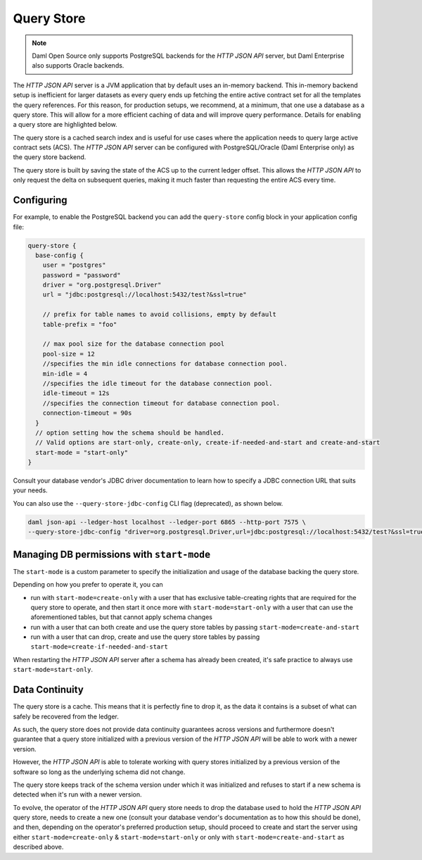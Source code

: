 .. Copyright (c) 2022 Digital Asset (Switzerland) GmbH and/or its affiliates. All rights reserved.
.. SPDX-License-Identifier: Apache-2.0

Query Store
###########

.. note:: Daml Open Source only supports PostgreSQL backends for the *HTTP JSON API* server, but Daml Enterprise also supports Oracle backends.

The *HTTP JSON API* server is a JVM application that by default uses an in-memory backend.
This in-memory backend setup is inefficient for larger datasets as every query ends up fetching the entire active contract set for all the templates the query references. For this reason, for production setups, we recommend, at a minimum, that one use a database as a query store. This will allow for a more efficient caching of data and will improve query performance. Details for enabling a query store are highlighted below.

The query store is a cached search index and is useful for use cases
where the application needs to query large active contract sets (ACS). The *HTTP JSON API* server can be
configured with PostgreSQL/Oracle (Daml Enterprise only) as the query store backend.

The query store is built by saving the state of the ACS up to the current ledger
offset. This allows the *HTTP JSON API* to only request the delta on subsequent queries,
making it much faster than requesting the entire ACS every time.

Configuring
***********

For example, to enable the PostgreSQL backend you can add the ``query-store`` config block in your application config file:

.. code-block:: none

    query-store {
      base-config {
        user = "postgres"
        password = "password"
        driver = "org.postgresql.Driver"
        url = "jdbc:postgresql://localhost:5432/test?&ssl=true"

        // prefix for table names to avoid collisions, empty by default
        table-prefix = "foo"

        // max pool size for the database connection pool
        pool-size = 12
        //specifies the min idle connections for database connection pool.
        min-idle = 4
        //specifies the idle timeout for the database connection pool.
        idle-timeout = 12s
        //specifies the connection timeout for database connection pool.
        connection-timeout = 90s
      }
      // option setting how the schema should be handled.
      // Valid options are start-only, create-only, create-if-needed-and-start and create-and-start
      start-mode = "start-only"
    }

Consult your database vendor's JDBC driver documentation to learn how to specify a JDBC connection URL that suits your needs.

You can also use the ``--query-store-jdbc-config`` CLI flag (deprecated), as shown below.

.. code-block:: shell

    daml json-api --ledger-host localhost --ledger-port 6865 --http-port 7575 \
    --query-store-jdbc-config "driver=org.postgresql.Driver,url=jdbc:postgresql://localhost:5432/test?&ssl=true,user=postgres,password=password,start-mode=start-only"


Managing DB permissions with ``start-mode``
*******************************************

The ``start-mode`` is a custom parameter to specify the initialization and usage of the database backing the query store.

Depending on how you prefer to operate it, you can

* run with ``start-mode=create-only`` with a user
  that has exclusive table-creating rights that are required for the query store
  to operate, and then start it once more with ``start-mode=start-only`` with a user
  that can use the aforementioned tables, but that cannot apply schema changes
* run with a user that can both create and use
  the query store tables by passing ``start-mode=create-and-start``
* run with a user that can drop, create and use
  the query store tables by passing ``start-mode=create-if-needed-and-start``

When restarting the *HTTP JSON API* server after a schema has already been
created, it's safe practice to always use ``start-mode=start-only``.

Data Continuity
***************

The query store is a cache. This means that it is perfectly fine to drop it, as
the data it contains is a subset of what can safely be recovered from the ledger.

As such, the query store does not provide data continuity guarantees across versions
and furthermore doesn't guarantee that a query store initialized with a previous
version of the *HTTP JSON API* will be able to work with a newer version.

However, the *HTTP JSON API* is able to tolerate working with query stores initialized
by a previous version of the software so long as the underlying schema did not change.

The query store keeps track of the schema version under which it was initialized and
refuses to start if a new schema is detected when it's run with a newer version.

To evolve, the operator of the *HTTP JSON API* query store needs to drop the database
used to hold the *HTTP JSON API* query store, needs to create a new one (consult your database
vendor's documentation as to how this should be done), and then, depending on the operator's preferred production setup, should proceed to create and
start the server using either ``start-mode=create-only`` & ``start-mode=start-only``
or only with ``start-mode=create-and-start`` as described above.

